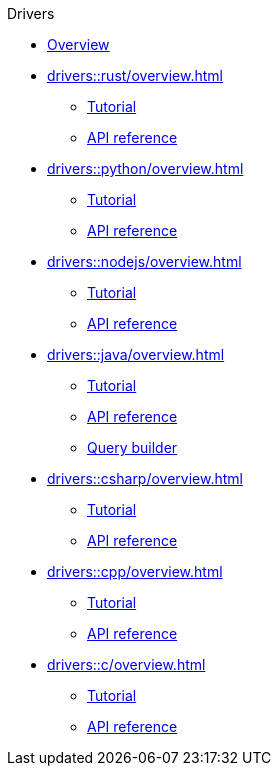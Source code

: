 .Drivers
* xref:drivers::overview.adoc[Overview]
* xref:drivers::rust/overview.adoc[]
** xref:drivers::rust/tutorial.adoc[Tutorial]
** xref:drivers::rust/api-reference.adoc[API reference]
* xref:drivers::python/overview.adoc[]
** xref:drivers::python/tutorial.adoc[Tutorial]
** xref:drivers::python/api-reference.adoc[API reference]
* xref:drivers::nodejs/overview.adoc[]
** xref:drivers::nodejs/tutorial.adoc[Tutorial]
** xref:drivers::nodejs/api-reference.adoc[API reference]
* xref:drivers::java/overview.adoc[]
** xref:drivers::java/tutorial.adoc[Tutorial]
** xref:drivers::java/api-reference.adoc[API reference]
** xref:drivers::java/query-builder.adoc[Query builder]
* xref:drivers::csharp/overview.adoc[]
** xref:drivers::csharp/tutorial.adoc[Tutorial]
** xref:drivers::csharp/api-reference.adoc[API reference]
* xref:drivers::cpp/overview.adoc[]
** xref:drivers::cpp/tutorial.adoc[Tutorial]
** xref:drivers::cpp/api-reference.adoc[API reference]
* xref:drivers::c/overview.adoc[]
** xref:drivers::c/tutorial.adoc[Tutorial]
** xref:drivers::c/api-reference.adoc[API reference]

